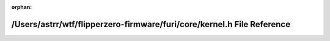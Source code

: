 .. meta::23c00866d9cb421006c2566a1ab1230624a71365aad91e22f6dbba80fb6912974683a12e325334c12e89a1b1cd7f7380e54e0f99279b5145b6b0c95c183960f1

:orphan:

.. title:: Flipper Zero Firmware: /Users/astrr/wtf/flipperzero-firmware/furi/core/kernel.h File Reference

/Users/astrr/wtf/flipperzero-firmware/furi/core/kernel.h File Reference
=======================================================================

.. container:: doxygen-content

   
   .. raw:: html
     :file: kernel_8h.html
